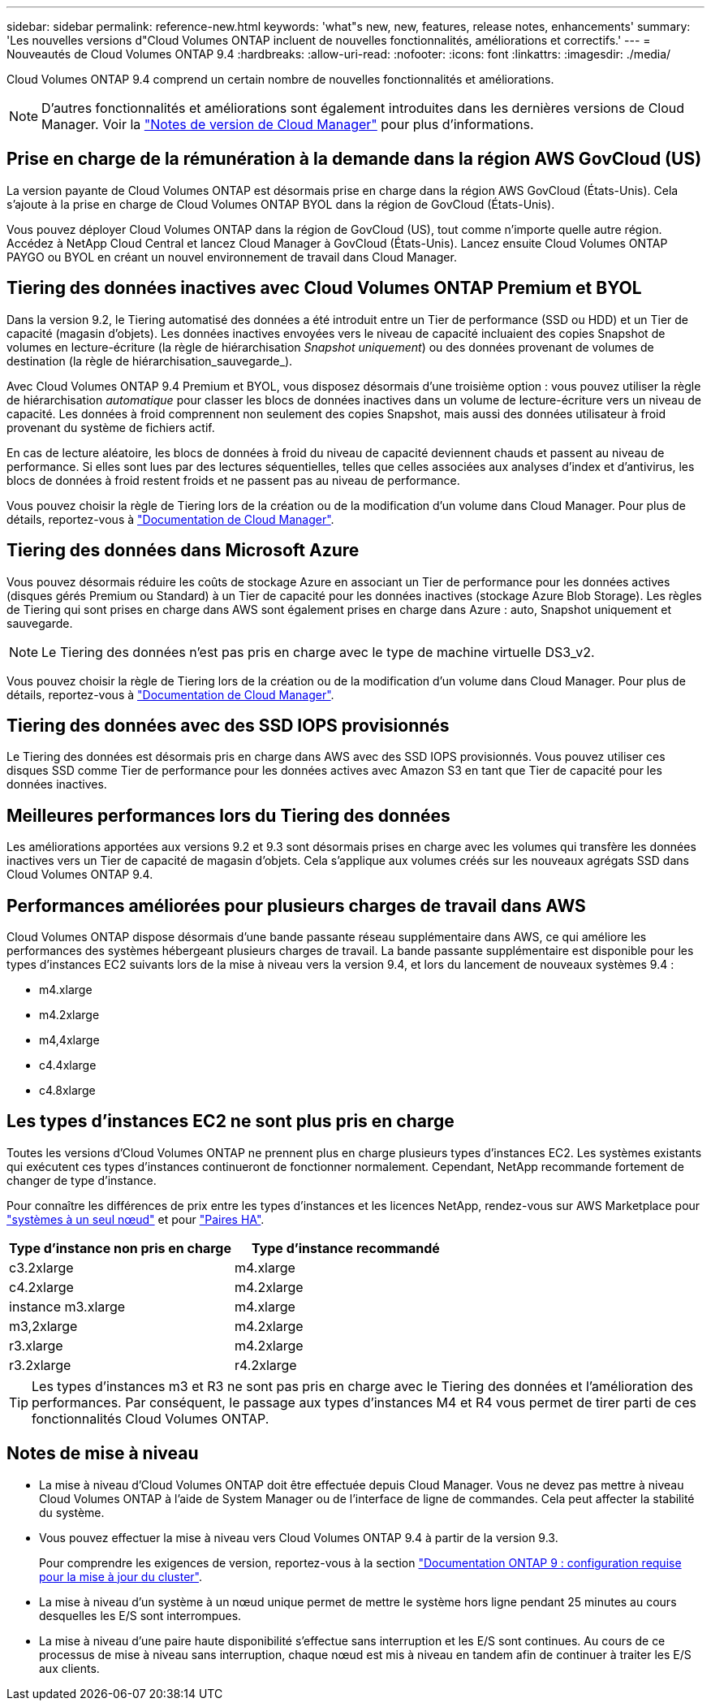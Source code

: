 ---
sidebar: sidebar 
permalink: reference-new.html 
keywords: 'what"s new, new, features, release notes, enhancements' 
summary: 'Les nouvelles versions d"Cloud Volumes ONTAP incluent de nouvelles fonctionnalités, améliorations et correctifs.' 
---
= Nouveautés de Cloud Volumes ONTAP 9.4
:hardbreaks:
:allow-uri-read: 
:nofooter: 
:icons: font
:linkattrs: 
:imagesdir: ./media/


[role="lead"]
Cloud Volumes ONTAP 9.4 comprend un certain nombre de nouvelles fonctionnalités et améliorations.


NOTE: D'autres fonctionnalités et améliorations sont également introduites dans les dernières versions de Cloud Manager. Voir la https://docs.netapp.com/us-en/bluexp-cloud-volumes-ontap/whats-new.html["Notes de version de Cloud Manager"^] pour plus d'informations.



== Prise en charge de la rémunération à la demande dans la région AWS GovCloud (US)

La version payante de Cloud Volumes ONTAP est désormais prise en charge dans la région AWS GovCloud (États-Unis). Cela s'ajoute à la prise en charge de Cloud Volumes ONTAP BYOL dans la région de GovCloud (États-Unis).

Vous pouvez déployer Cloud Volumes ONTAP dans la région de GovCloud (US), tout comme n'importe quelle autre région. Accédez à NetApp Cloud Central et lancez Cloud Manager à GovCloud (États-Unis). Lancez ensuite Cloud Volumes ONTAP PAYGO ou BYOL en créant un nouvel environnement de travail dans Cloud Manager.



== Tiering des données inactives avec Cloud Volumes ONTAP Premium et BYOL

Dans la version 9.2, le Tiering automatisé des données a été introduit entre un Tier de performance (SSD ou HDD) et un Tier de capacité (magasin d'objets). Les données inactives envoyées vers le niveau de capacité incluaient des copies Snapshot de volumes en lecture-écriture (la règle de hiérarchisation _Snapshot uniquement_) ou des données provenant de volumes de destination (la règle de hiérarchisation_sauvegarde_).

Avec Cloud Volumes ONTAP 9.4 Premium et BYOL, vous disposez désormais d'une troisième option : vous pouvez utiliser la règle de hiérarchisation _automatique_ pour classer les blocs de données inactives dans un volume de lecture-écriture vers un niveau de capacité. Les données à froid comprennent non seulement des copies Snapshot, mais aussi des données utilisateur à froid provenant du système de fichiers actif.

En cas de lecture aléatoire, les blocs de données à froid du niveau de capacité deviennent chauds et passent au niveau de performance. Si elles sont lues par des lectures séquentielles, telles que celles associées aux analyses d'index et d'antivirus, les blocs de données à froid restent froids et ne passent pas au niveau de performance.

Vous pouvez choisir la règle de Tiering lors de la création ou de la modification d'un volume dans Cloud Manager. Pour plus de détails, reportez-vous à https://docs.netapp.com/us-en/bluexp-cloud-volumes-ontap/task-tiering.html["Documentation de Cloud Manager"].



== Tiering des données dans Microsoft Azure

Vous pouvez désormais réduire les coûts de stockage Azure en associant un Tier de performance pour les données actives (disques gérés Premium ou Standard) à un Tier de capacité pour les données inactives (stockage Azure Blob Storage). Les règles de Tiering qui sont prises en charge dans AWS sont également prises en charge dans Azure : auto, Snapshot uniquement et sauvegarde.


NOTE: Le Tiering des données n'est pas pris en charge avec le type de machine virtuelle DS3_v2.

Vous pouvez choisir la règle de Tiering lors de la création ou de la modification d'un volume dans Cloud Manager. Pour plus de détails, reportez-vous à https://docs.netapp.com/us-en/bluexp-cloud-volumes-ontap/task-tiering.html["Documentation de Cloud Manager"].



== Tiering des données avec des SSD IOPS provisionnés

Le Tiering des données est désormais pris en charge dans AWS avec des SSD IOPS provisionnés. Vous pouvez utiliser ces disques SSD comme Tier de performance pour les données actives avec Amazon S3 en tant que Tier de capacité pour les données inactives.



== Meilleures performances lors du Tiering des données

Les améliorations apportées aux versions 9.2 et 9.3 sont désormais prises en charge avec les volumes qui transfère les données inactives vers un Tier de capacité de magasin d'objets. Cela s'applique aux volumes créés sur les nouveaux agrégats SSD dans Cloud Volumes ONTAP 9.4.



== Performances améliorées pour plusieurs charges de travail dans AWS

Cloud Volumes ONTAP dispose désormais d'une bande passante réseau supplémentaire dans AWS, ce qui améliore les performances des systèmes hébergeant plusieurs charges de travail. La bande passante supplémentaire est disponible pour les types d'instances EC2 suivants lors de la mise à niveau vers la version 9.4, et lors du lancement de nouveaux systèmes 9.4 :

* m4.xlarge
* m4.2xlarge
* m4,4xlarge
* c4.4xlarge
* c4.8xlarge




== Les types d'instances EC2 ne sont plus pris en charge

Toutes les versions d'Cloud Volumes ONTAP ne prennent plus en charge plusieurs types d'instances EC2. Les systèmes existants qui exécutent ces types d'instances continueront de fonctionner normalement. Cependant, NetApp recommande fortement de changer de type d'instance.

Pour connaître les différences de prix entre les types d'instances et les licences NetApp, rendez-vous sur AWS Marketplace pour http://aws.amazon.com/marketplace/pp/B011KEZ734["systèmes à un seul nœud"^] et pour http://aws.amazon.com/marketplace/pp/B01H4LVJ84["Paires HA"^].

[cols="2*"]
|===
| Type d'instance non pris en charge | Type d'instance recommandé 


| c3.2xlarge | m4.xlarge 


| c4.2xlarge | m4.2xlarge 


| instance m3.xlarge | m4.xlarge 


| m3,2xlarge | m4.2xlarge 


| r3.xlarge | m4.2xlarge 


| r3.2xlarge | r4.2xlarge 
|===

TIP: Les types d'instances m3 et R3 ne sont pas pris en charge avec le Tiering des données et l'amélioration des performances. Par conséquent, le passage aux types d'instances M4 et R4 vous permet de tirer parti de ces fonctionnalités Cloud Volumes ONTAP.



== Notes de mise à niveau

* La mise à niveau d'Cloud Volumes ONTAP doit être effectuée depuis Cloud Manager. Vous ne devez pas mettre à niveau Cloud Volumes ONTAP à l'aide de System Manager ou de l'interface de ligne de commandes. Cela peut affecter la stabilité du système.
* Vous pouvez effectuer la mise à niveau vers Cloud Volumes ONTAP 9.4 à partir de la version 9.3.
+
Pour comprendre les exigences de version, reportez-vous à la section http://docs.netapp.com/ontap-9/topic/com.netapp.doc.exp-dot-upgrade/GUID-AC0EB781-583F-4C90-A4C4-BC7B14CEFD39.html["Documentation ONTAP 9 : configuration requise pour la mise à jour du cluster"^].

* La mise à niveau d'un système à un nœud unique permet de mettre le système hors ligne pendant 25 minutes au cours desquelles les E/S sont interrompues.
* La mise à niveau d'une paire haute disponibilité s'effectue sans interruption et les E/S sont continues. Au cours de ce processus de mise à niveau sans interruption, chaque nœud est mis à niveau en tandem afin de continuer à traiter les E/S aux clients.


